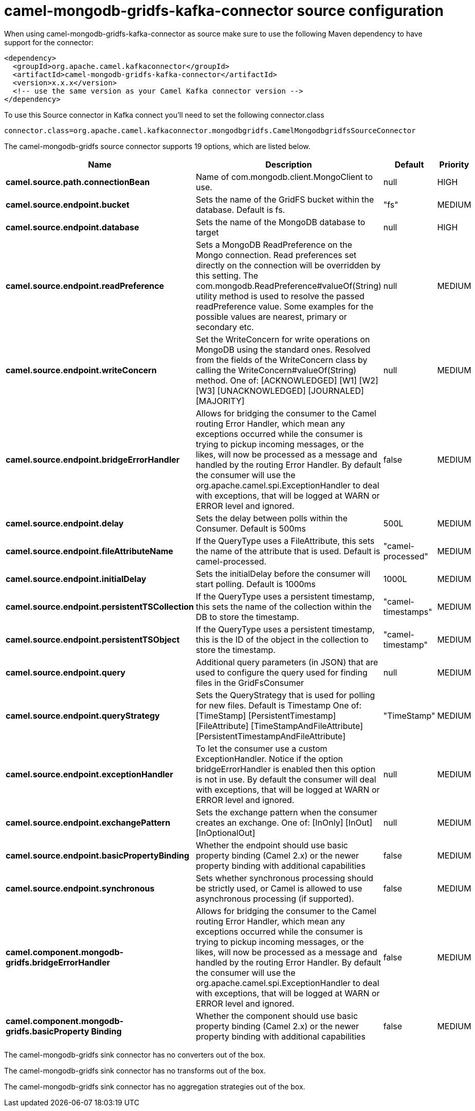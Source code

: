 // kafka-connector options: START
[[camel-mongodb-gridfs-kafka-connector-source]]
= camel-mongodb-gridfs-kafka-connector source configuration

When using camel-mongodb-gridfs-kafka-connector as source make sure to use the following Maven dependency to have support for the connector:

[source,xml]
----
<dependency>
  <groupId>org.apache.camel.kafkaconnector</groupId>
  <artifactId>camel-mongodb-gridfs-kafka-connector</artifactId>
  <version>x.x.x</version>
  <!-- use the same version as your Camel Kafka connector version -->
</dependency>
----

To use this Source connector in Kafka connect you'll need to set the following connector.class

[source,java]
----
connector.class=org.apache.camel.kafkaconnector.mongodbgridfs.CamelMongodbgridfsSourceConnector
----


The camel-mongodb-gridfs source connector supports 19 options, which are listed below.



[width="100%",cols="2,5,^1,2",options="header"]
|===
| Name | Description | Default | Priority
| *camel.source.path.connectionBean* | Name of com.mongodb.client.MongoClient to use. | null | HIGH
| *camel.source.endpoint.bucket* | Sets the name of the GridFS bucket within the database. Default is fs. | "fs" | MEDIUM
| *camel.source.endpoint.database* | Sets the name of the MongoDB database to target | null | HIGH
| *camel.source.endpoint.readPreference* | Sets a MongoDB ReadPreference on the Mongo connection. Read preferences set directly on the connection will be overridden by this setting. The com.mongodb.ReadPreference#valueOf(String) utility method is used to resolve the passed readPreference value. Some examples for the possible values are nearest, primary or secondary etc. | null | MEDIUM
| *camel.source.endpoint.writeConcern* | Set the WriteConcern for write operations on MongoDB using the standard ones. Resolved from the fields of the WriteConcern class by calling the WriteConcern#valueOf(String) method. One of: [ACKNOWLEDGED] [W1] [W2] [W3] [UNACKNOWLEDGED] [JOURNALED] [MAJORITY] | null | MEDIUM
| *camel.source.endpoint.bridgeErrorHandler* | Allows for bridging the consumer to the Camel routing Error Handler, which mean any exceptions occurred while the consumer is trying to pickup incoming messages, or the likes, will now be processed as a message and handled by the routing Error Handler. By default the consumer will use the org.apache.camel.spi.ExceptionHandler to deal with exceptions, that will be logged at WARN or ERROR level and ignored. | false | MEDIUM
| *camel.source.endpoint.delay* | Sets the delay between polls within the Consumer. Default is 500ms | 500L | MEDIUM
| *camel.source.endpoint.fileAttributeName* | If the QueryType uses a FileAttribute, this sets the name of the attribute that is used. Default is camel-processed. | "camel-processed" | MEDIUM
| *camel.source.endpoint.initialDelay* | Sets the initialDelay before the consumer will start polling. Default is 1000ms | 1000L | MEDIUM
| *camel.source.endpoint.persistentTSCollection* | If the QueryType uses a persistent timestamp, this sets the name of the collection within the DB to store the timestamp. | "camel-timestamps" | MEDIUM
| *camel.source.endpoint.persistentTSObject* | If the QueryType uses a persistent timestamp, this is the ID of the object in the collection to store the timestamp. | "camel-timestamp" | MEDIUM
| *camel.source.endpoint.query* | Additional query parameters (in JSON) that are used to configure the query used for finding files in the GridFsConsumer | null | MEDIUM
| *camel.source.endpoint.queryStrategy* | Sets the QueryStrategy that is used for polling for new files. Default is Timestamp One of: [TimeStamp] [PersistentTimestamp] [FileAttribute] [TimeStampAndFileAttribute] [PersistentTimestampAndFileAttribute] | "TimeStamp" | MEDIUM
| *camel.source.endpoint.exceptionHandler* | To let the consumer use a custom ExceptionHandler. Notice if the option bridgeErrorHandler is enabled then this option is not in use. By default the consumer will deal with exceptions, that will be logged at WARN or ERROR level and ignored. | null | MEDIUM
| *camel.source.endpoint.exchangePattern* | Sets the exchange pattern when the consumer creates an exchange. One of: [InOnly] [InOut] [InOptionalOut] | null | MEDIUM
| *camel.source.endpoint.basicPropertyBinding* | Whether the endpoint should use basic property binding (Camel 2.x) or the newer property binding with additional capabilities | false | MEDIUM
| *camel.source.endpoint.synchronous* | Sets whether synchronous processing should be strictly used, or Camel is allowed to use asynchronous processing (if supported). | false | MEDIUM
| *camel.component.mongodb-gridfs.bridgeErrorHandler* | Allows for bridging the consumer to the Camel routing Error Handler, which mean any exceptions occurred while the consumer is trying to pickup incoming messages, or the likes, will now be processed as a message and handled by the routing Error Handler. By default the consumer will use the org.apache.camel.spi.ExceptionHandler to deal with exceptions, that will be logged at WARN or ERROR level and ignored. | false | MEDIUM
| *camel.component.mongodb-gridfs.basicProperty Binding* | Whether the component should use basic property binding (Camel 2.x) or the newer property binding with additional capabilities | false | MEDIUM
|===



The camel-mongodb-gridfs sink connector has no converters out of the box.





The camel-mongodb-gridfs sink connector has no transforms out of the box.





The camel-mongodb-gridfs sink connector has no aggregation strategies out of the box.
// kafka-connector options: END
